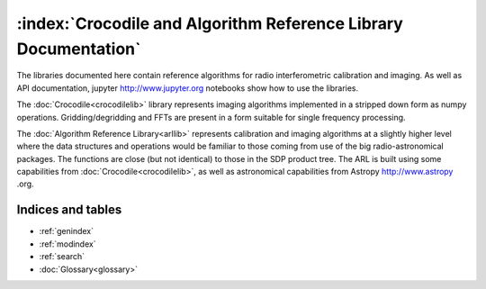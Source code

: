 .. Documentation master

:index:`Crocodile and Algorithm Reference Library Documentation`
****************************************************************

The libraries documented here contain reference algorithms for radio interferometric calibration and imaging. As well as
API documentation, jupyter http://www.jupyter.org notebooks show how to use the libraries.

The :doc:`Crocodile<crocodilelib>` library represents imaging algorithms implemented in a stripped down form as numpy
operations. Gridding/degridding and FFTs are present in a form suitable for single frequency processing.

The :doc:`Algorithm Reference Library<arllib>` represents calibration and imaging algorithms at a slightly higher level
where the data structures and operations would be familiar to those coming from use of the big radio-astronomical
packages. The functions are close (but not identical) to those in the SDP product tree. The ARL is built using some
capabilities from :doc:`Crocodile<crocodilelib>`, as well as astronomical capabilities from Astropy http://www.astropy
.org.


Indices and tables
==================

* :ref:`genindex`
* :ref:`modindex`
* :ref:`search`
* :doc:`Glossary<glossary>`

